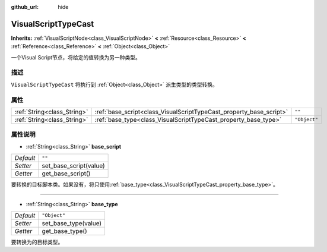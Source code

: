 :github_url: hide

.. Generated automatically by doc/tools/make_rst.py in Godot's source tree.
.. DO NOT EDIT THIS FILE, but the VisualScriptTypeCast.xml source instead.
.. The source is found in doc/classes or modules/<name>/doc_classes.

.. _class_VisualScriptTypeCast:

VisualScriptTypeCast
====================

**Inherits:** :ref:`VisualScriptNode<class_VisualScriptNode>` **<** :ref:`Resource<class_Resource>` **<** :ref:`Reference<class_Reference>` **<** :ref:`Object<class_Object>`

一个Visual Script节点，将给定的值转换为另一种类型。

描述
----

``VisualScriptTypeCast`` 将执行到 :ref:`Object<class_Object>` 派生类型的类型转换。

属性
----

+-----------------------------+---------------------------------------------------------------------+--------------+
| :ref:`String<class_String>` | :ref:`base_script<class_VisualScriptTypeCast_property_base_script>` | ``""``       |
+-----------------------------+---------------------------------------------------------------------+--------------+
| :ref:`String<class_String>` | :ref:`base_type<class_VisualScriptTypeCast_property_base_type>`     | ``"Object"`` |
+-----------------------------+---------------------------------------------------------------------+--------------+

属性说明
--------

.. _class_VisualScriptTypeCast_property_base_script:

- :ref:`String<class_String>` **base_script**

+-----------+------------------------+
| *Default* | ``""``                 |
+-----------+------------------------+
| *Setter*  | set_base_script(value) |
+-----------+------------------------+
| *Getter*  | get_base_script()      |
+-----------+------------------------+

要转换的目标脚本类。如果没有，将只使用\ :ref:`base_type<class_VisualScriptTypeCast_property_base_type>`\ 。

----

.. _class_VisualScriptTypeCast_property_base_type:

- :ref:`String<class_String>` **base_type**

+-----------+----------------------+
| *Default* | ``"Object"``         |
+-----------+----------------------+
| *Setter*  | set_base_type(value) |
+-----------+----------------------+
| *Getter*  | get_base_type()      |
+-----------+----------------------+

要转换为的目标类型。

.. |virtual| replace:: :abbr:`virtual (This method should typically be overridden by the user to have any effect.)`
.. |const| replace:: :abbr:`const (This method has no side effects. It doesn't modify any of the instance's member variables.)`
.. |vararg| replace:: :abbr:`vararg (This method accepts any number of arguments after the ones described here.)`
